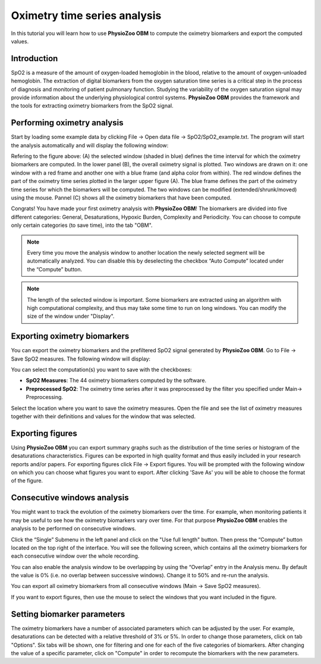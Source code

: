 Oximetry time series analysis
==========

In this tutorial you will learn how to use **PhysioZoo OBM** to compute the oximetry biomarkers and export the computed values.

**Introduction**
----------------------
SpO2 is a measure of the amount of oxygen-loaded hemoglobin in the blood, relative to the amount of oxygen-unloaded hemoglobin. The extraction of digital biomarkers from the oxygen saturation time series is a critical step in the process of diagnosis and monitoring of patient pulmonary function. Studying the variability of the oxygen saturation signal may provide information about the underlying physiological control systems. **PhysioZoo OBM** provides the framework and the tools for extracting oximetry biomarkers from the SpO2 signal.


**Performing oximetry analysis**
------------------------------

Start by loading some example data by clicking File -> Open data file -> SpO2/SpO2_example.txt. The program will start the analysis automatically and will display the following window:

.. image:: ../../_static/pobm_mainmenu.PNG
   :align: center

Refering to the figure above: (A) the selected window (shaded in blue) defines the time interval for which the oximetry biomarkers are computed. In the lower panel (B), the overall oximetry signal is plotted. Two windows are drawn on it: one window with a red frame and another one with a blue frame (and alpha color from within). The red window defines the part of the oximetry time series plotted in the larger upper figure (A). The blue frame defines the part of the oximetry time series for which the biomarkers will be computed. The two windows can be modified (extended/shrunk/moved) using the mouse. Pannel (C) shows all the oximetry biomarkers that have been computed.

Congrats! You have made your first oximetry analysis with **PhysioZoo OBM**!
The biomarkers are divided into five different categories: General, Desaturations, Hypoxic Burden, Complexity and Periodicity. You can choose to compute only certain categories (to save time), into the tab "OBM".

.. note:: Every time you move the analysis window to another location the newly selected segment will be automatically analyzed. You can disable this by deselecting the checkbox “Auto Compute” located under the “Compute” button.

.. note:: The length of the selected window is important. Some biomarkers are extracted using an algorithm with high computational complexity, and thus may take some time to run on long windows. You can modify the size of the window under "Display".


**Exporting oximetry biomarkers**
--------------------------------------------

You can export the oximetry biomarkers and the prefiltered SpO2 signal generated by **PhysioZoo OBM**. Go to File -> Save SpO2 measures. The following window will display:

.. image:: ../../_static/pobm_save_measures.PNG
   :align: center

You can select the computation(s) you want to save with the checkboxes:

- **SpO2 Measures**: The 44 oximetry biomarkers computed by the software.

- **Preprocessed SpO2**: The oximetry time series after it was preprocessed by the filter you specified under Main-> Preprocessing. 

Select the location where you want to save the oximetry measures. Open the file and see the list of oximetry measures together with their definitions and values for the window that was selected.


.. image:: ../../_static/pobm_example_measures.PNG
   :align: center

**Exporting figures**
--------------------------------------------

Using **PhysioZoo OBM** you can export summary graphs such as the distribution of the time series or histogram of the desaturations characteristics. Figures can be exported in high quality format and thus easily included in your research reports and/or papers. For exporting figures click File -> Export figures. You will be prompted with the following window on which you can choose what figures you want to export. After clicking 'Save As' you will be able to choose the format of the figure.

.. image:: ../../_static/pobm_save_figures.PNG
   :align: center


**Consecutive windows analysis**
--------------------------------------------

You might want to track the evolution of the oximetry biomarkers over the time. For example, when monitoring patients it may be useful to see how the oximetry biomarkers vary over time. For that purpose **PhysioZoo OBM** enables the analysis to be performed on consecutive windows.

Click the “Single” Submenu in the left panel and click on the "Use full length" button. Then press the “Compute” button located on the top right of the interface. You will see the following screen, which contains all the oximetry biomarkers for each consecutive window over the whole recording.

.. image:: ../../_static/pobm_consecutive_windows.PNG
   :align: center

You can also enable the analysis window to be overlapping by using the “Overlap” entry in the Analysis menu. By default the value is 0% (i.e. no overlap between successive windows). Change it to 50% and re-run the analysis.

You can export all oximetry biomarkers from all consecutive windows (Main -> Save SpO2 measures).

If you want to export figures, then use the mouse to select the windows that you want included in the figure.


**Setting biomarker parameters**
--------------------------------------------

The oximetry biomarkers have a number of associated parameters which can be adjusted by the user. For example, desaturations can be detected with a relative threshold of 3% or 5%. In order to change those parameters, click on tab "Options". Six tabs will be shown, one for filtering and one for each of the five categories of biomarkers. After changing the value of a specific parameter, click on "Compute" in order to recompute the biomarkers with the new parameters.
